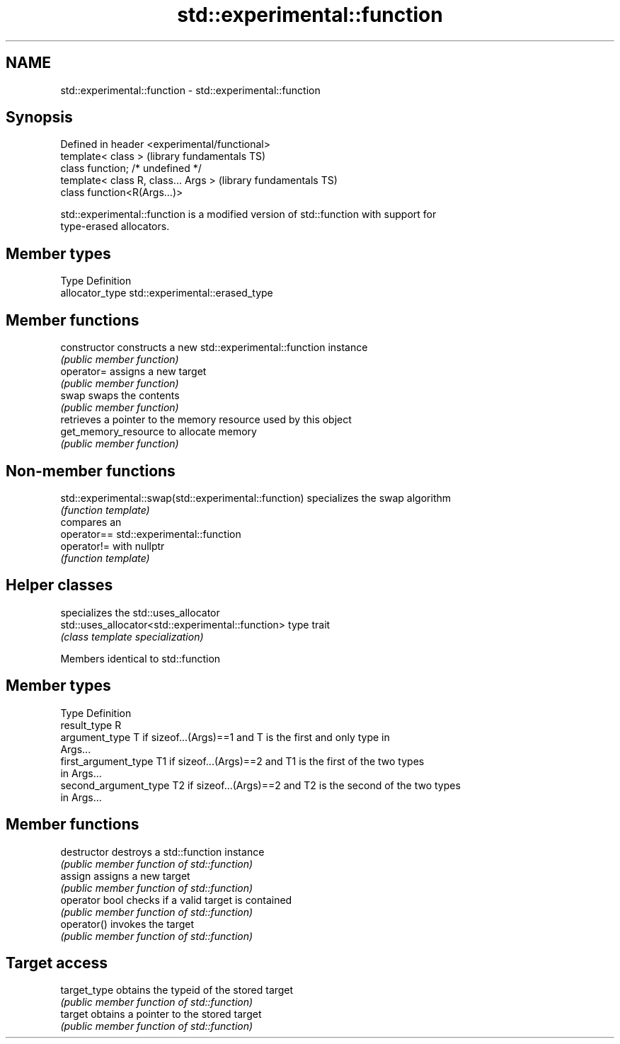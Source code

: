.TH std::experimental::function 3 "Nov 25 2015" "2.0 | http://cppreference.com" "C++ Standard Libary"
.SH NAME
std::experimental::function \- std::experimental::function

.SH Synopsis
   Defined in header <experimental/functional>
   template< class >                            (library fundamentals TS)
   class function; /* undefined */
   template< class R, class... Args >           (library fundamentals TS)
   class function<R(Args...)>

   std::experimental::function is a modified version of std::function with support for
   type-erased allocators.

.SH Member types

   Type           Definition
   allocator_type std::experimental::erased_type

.SH Member functions

   constructor         constructs a new std::experimental::function instance
                       \fI(public member function)\fP 
   operator=           assigns a new target
                       \fI(public member function)\fP 
   swap                swaps the contents
                       \fI(public member function)\fP 
                       retrieves a pointer to the memory resource used by this object
   get_memory_resource to allocate memory
                       \fI(public member function)\fP 

.SH Non-member functions

   std::experimental::swap(std::experimental::function) specializes the swap algorithm
                                                        \fI(function template)\fP 
                                                        compares an
   operator==                                           std::experimental::function
   operator!=                                           with nullptr
                                                        \fI(function template)\fP 

.SH Helper classes

                                                    specializes the std::uses_allocator
   std::uses_allocator<std::experimental::function> type trait
                                                    \fI(class template specialization)\fP
                                                    

Members identical to std::function

.SH Member types

   Type                 Definition
   result_type          R
   argument_type        T if sizeof...(Args)==1 and T is the first and only type in
                        Args...
   first_argument_type  T1 if sizeof...(Args)==2 and T1 is the first of the two types
                        in Args...
   second_argument_type T2 if sizeof...(Args)==2 and T2 is the second of the two types
                        in Args...

.SH Member functions

   destructor    destroys a std::function instance
                 \fI(public member function of std::function)\fP 
   assign        assigns a new target
                 \fI(public member function of std::function)\fP 
   operator bool checks if a valid target is contained
                 \fI(public member function of std::function)\fP 
   operator()    invokes the target
                 \fI(public member function of std::function)\fP 
.SH Target access
   target_type   obtains the typeid of the stored target
                 \fI(public member function of std::function)\fP 
   target        obtains a pointer to the stored target
                 \fI(public member function of std::function)\fP 
